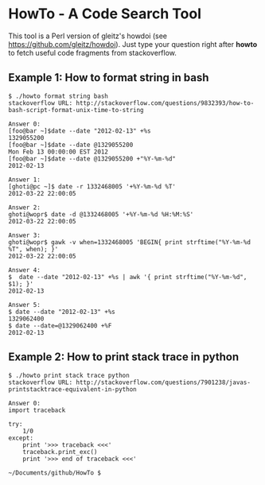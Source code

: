 * HowTo - A Code Search Tool

This tool is a Perl version of gleitz's howdoi (see
https://github.com/gleitz/howdoi). Just type your question right after *howto* to
fetch useful code fragments from stackoverflow.

** Example 1: How to format string in bash
#+BEGIN_SRC shell
$ ./howto format string bash
stackoverflow URL: http://stackoverflow.com/questions/9832393/how-to-bash-script-format-unix-time-to-string

Answer 0:
[foo@bar ~]$date --date "2012-02-13" +%s
1329055200
[foo@bar ~]$date --date @1329055200
Mon Feb 13 00:00:00 EST 2012
[foo@bar ~]$date --date @1329055200 +"%Y-%m-%d"
2012-02-13

Answer 1:
[ghoti@pc ~]$ date -r 1332468005 '+%Y-%m-%d %T'
2012-03-22 22:00:05

Answer 2:
ghoti@wopr$ date -d @1332468005 '+%Y-%m-%d %H:%M:%S'
2012-03-22 22:00:05

Answer 3:
ghoti@wopr$ gawk -v when=1332468005 'BEGIN{ print strftime("%Y-%m-%d %T", when); }'
2012-03-22 22:00:05

Answer 4:
$  date --date "2012-02-13" +%s | awk '{ print strftime("%Y-%m-%d", $1); }'
2012-02-13

Answer 5:
$ date --date "2012-02-13" +%s
1329062400
$ date --date=@1329062400 +%F
2012-02-13
#+END_SRC

** Example 2: How to print stack trace in python
#+BEGIN_SRC shell
$ ./howto print stack trace python
stackoverflow URL: http://stackoverflow.com/questions/7901238/javas-printstacktrace-equivalent-in-python

Answer 0:
import traceback

try:
    1/0
except:
    print '>>> traceback <<<'
    traceback.print_exc()
    print '>>> end of traceback <<<'

~/Documents/github/HowTo $ 
#+END_SRC
